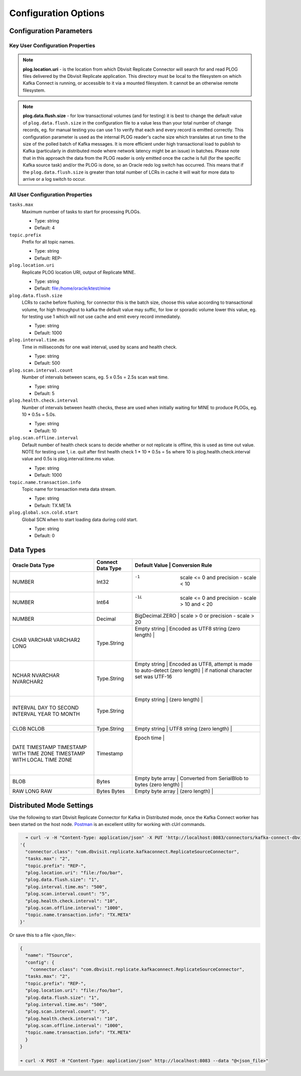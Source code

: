 Configuration Options
=====================

Configuration Parameters
------------------------

Key User Configuration Properties
^^^^^^^^^^^^^^^^^^^^^^^^^^^^^^^^^

.. note::
    **plog.location.uri** - is the location from which Dbvisit Replicate Connector will search for and read PLOG files delivered by the Dbvisit Replicate application. This directory must be local to the filesystem on which Kafka Connect is running, or accessible to it via a mounted filesystem. It cannot be an otherwise remote filesystem.

.. note::
    **plog.data.flush.size** - for low transactional volumes (and for testing) it is best to change the default value of ``plog.data.flush.size`` in the configuration file to a value less than your total number of change records, eg. for manual testing you can use 1 to verify that each and every record is emitted correctly. This configuration parameter is used as the internal PLOG reader's cache size which translates at run time to the size of the polled batch of Kafka messages. It is more efficient under high transactional load to publish to Kafka (particularly in distributed mode where network latency might be an issue) in batches. Please note that in this approach the data from the PLOG reader is only emitted once the cache is full (for the specific Kafka source task) and/or the PLOG is done, so an Oracle redo log switch has occurred. This means that if the ``plog.data.flush.size`` is greater than total number of LCRs in cache it will wait for more data to arrive or a log switch to occur.


All User Configuration Properties
^^^^^^^^^^^^^^^^^^^^^^^^^^^^^^^^^

``tasks.max``
  Maximum number of tasks to start for processing PLOGs.

  * Type: string
  * Default: 4

``topic.prefix``
  Prefix for all topic names.

  * Type: string
  * Default: REP-

``plog.location.uri``
  Replicate PLOG location URI, output of Replicate MINE.

  * Type: string
  * Default: file:/home/oracle/ktest/mine

``plog.data.flush.size``
  LCRs to cache before flushing, for connector this is the batch size, choose this value according to transactional volume, for high throughput to kafka the default value may suffic, for low or sporadic volume lower this value, eg. for testing use 1 which will not use cache and emit every record immediately.

  * Type: string
  * Default: 1000

``plog.interval.time.ms``
  Time in milliseconds for one wait interval, used by scans and health check.

  * Type: string
  * Default: 500

``plog.scan.interval.count``
  Number of intervals between scans, eg. 5 x 0.5s = 2.5s scan wait time.

  * Type: string
  * Default: 5

``plog.health.check.interval``
  Number of intervals between health checks, these are used when initially waiting for MINE to produce PLOGs, eg. 10 * 0.5s = 5.0s.

  * Type: string
  * Default: 10

``plog.scan.offline.interval``
  Default number of health check scans to decide whether or not replicate is offline, this is used as time out value. NOTE for testing use 1, i.e. quit after first health check 1 * 10 * 0.5s = 5s where 10 is plog.health.check.interval value and 0.5s is plog.interval.time.ms value.

  * Type: string
  * Default: 1000

``topic.name.transaction.info``
  Topic name for transaction meta data stream.

  * Type: string
  * Default: TX.META

``plog.global.scn.cold.start``
  Global SCN when to start loading data during cold start.

  * Type: string
  * Default: 0


Data Types
----------

+----------------------+---------------------+---------------------------------------------------------------------+
| Oracle Data Type     | Connect Data Type   | Default Value    | Conversion Rule                                  |
+======================+=====================+=====================================================================+
| NUMBER               | Int32               | -1               | scale <= 0 and precision - scale < 10            |
+----------------------+---------------------+---------------------------------------------------------------------+
| NUMBER               | Int64               | -1L              | scale <= 0 and precision - scale > 10 and < 20   |
+----------------------+---------------------+---------------------------------------------------------------------+
| NUMBER               | Decimal             | BigDecimal.ZERO  | scale > 0 or precision - scale > 20              |
+----------------------+---------------------+---------------------------------------------------------------------+
| CHAR                 | Type.String         | Empty string     | Encoded as UTF8 string                           |
| VARCHAR              |                     | (zero length)    |                                                  |
| VARCHAR2             |                     |                  |                                                  |
| LONG                 |                     |                  |                                                  |
+----------------------+---------------------+---------------------------------------------------------------------+
| NCHAR                | Type.String         | Empty string     | Encoded as UTF8, attempt is made to auto-detect  |
| NVARCHAR             |                     | (zero length)    | if national character set was UTF-16             |
| NVARCHAR2            |                     |                  |                                                  |
+----------------------+---------------------+---------------------------------------------------------------------+
| INTERVAL DAY TO      | Type.String         | Empty string     |                                                  |
| SECOND               |                     | (zero length)    |                                                  |
| INTERVAL YEAR TO     |                     |                  |                                                  |
| MONTH                |                     |                  |                                                  |
+----------------------+---------------------+---------------------------------------------------------------------+
| CLOB                 | Type.String         | Empty string     | UTF8 string                                      |
| NCLOB                |                     | (zero length)    |                                                  |
+----------------------+---------------------+---------------------------------------------------------------------+
| DATE                 | Timestamp           | Epoch time       |                                                  |
| TIMESTAMP            |                     |                  |                                                  |
| TIMESTAMP WITH TIME  |                     |                  |                                                  |
| ZONE                 |                     |                  |                                                  |
| TIMESTAMP WITH LOCAL |                     |                  |                                                  |
| TIME ZONE            |                     |                  |                                                  |
+----------------------+---------------------+---------------------------------------------------------------------+
| BLOB                 | Bytes               | Empty byte array | Converted from SerialBlob to bytes               |
|                      |                     | (zero length)    |                                                  |
+----------------------+---------------------+---------------------------------------------------------------------+
| RAW                  | Bytes               | Empty byte array |                                                  |
| LONG RAW             | Bytes               | (zero length)    |                                                  |
+----------------------+---------------------+---------------------------------------------------------------------+


Distributed Mode Settings
-------------------------

Use the following to start Dbvisit Replicate Connector for Kafka in Distributed mode, once the Kafka Connect worker has been started on the host node. `Postman <https://www.getpostman.com/>`_ is an excellent utility for working with cUrl commands.

.. sourcecode:: bash

    ➜ curl -v -H "Content-Type: application/json" -X PUT 'http://localhost:8083/connectors/kafka-connect-dbvisitreplicate/config' -d 
  '{
    "connector.class": "com.dbvisit.replicate.kafkaconnect.ReplicateSourceConnector",
    "tasks.max": "2", 
    "topic.prefix": "REP-", 
    "plog.location.uri": "file:/foo/bar",
    "plog.data.flush.size": "1",
    "plog.interval.time.ms": "500",
    "plog.scan.interval.count": "5",
    "plog.health.check.interval": "10",
    "plog.scan.offline.interval": "1000",
    "topic.name.transaction.info": "TX.META"
  }'


Or save this to a file <json_file>:

.. sourcecode:: bash

  {
    "name": "TSource",
    "config": {
      "connector.class": "com.dbvisit.replicate.kafkaconnect.ReplicateSourceConnector",
    "tasks.max": "2", 
    "topic.prefix": "REP-", 
    "plog.location.uri": "file:/foo/bar",
    "plog.data.flush.size": "1",
    "plog.interval.time.ms": "500",
    "plog.scan.interval.count": "5",
    "plog.health.check.interval": "10",
    "plog.scan.offline.interval": "1000",
    "topic.name.transaction.info": "TX.META"
    }
  }

  ➜ curl -X POST -H "Content-Type: application/json" http://localhost:8083 --data "@<json_file>"


